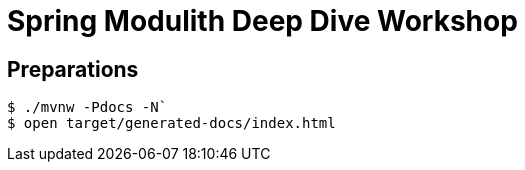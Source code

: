= Spring Modulith Deep Dive Workshop

== Preparations
[source, bash]
-----
$ ./mvnw -Pdocs -N`
$ open target/generated-docs/index.html
-----
